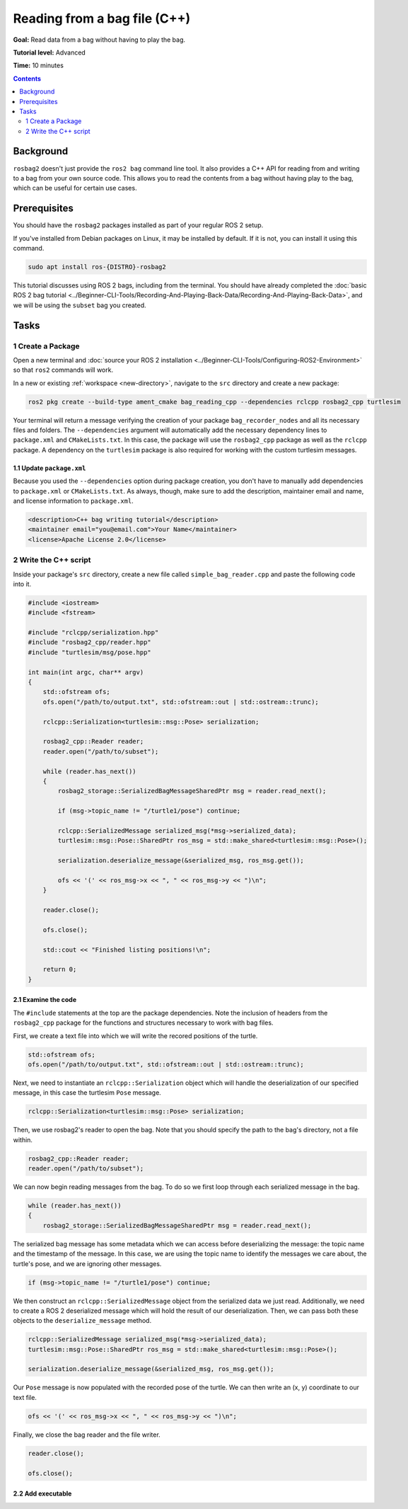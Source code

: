 
Reading from a bag file (C++)
=============================

**Goal:** Read data from a bag without having to play the bag.

**Tutorial level:** Advanced

**Time:** 10 minutes

.. contents:: Contents
   :depth: 2
   :local:

Background
----------

``rosbag2`` doesn't just provide the ``ros2 bag`` command line tool.
It also provides a C++ API for reading from and writing to a bag from your own source code.
This allows you to read the contents from a bag without having play to the bag, which can be useful for certain use cases.

Prerequisites
-------------

You should have the ``rosbag2`` packages installed as part of your regular ROS 2 setup.

If you've installed from Debian packages on Linux, it may be installed by default.
If it is not, you can install it using this command.

.. code-block:: console

  sudo apt install ros-{DISTRO}-rosbag2

This tutorial discusses using ROS 2 bags, including from the terminal.
You should have already completed the :doc:`basic ROS 2 bag tutorial <../Beginner-CLI-Tools/Recording-And-Playing-Back-Data/Recording-And-Playing-Back-Data>`, and we will be using the ``subset`` bag you created.

Tasks
-----

1 Create a Package
^^^^^^^^^^^^^^^^^^

Open a new terminal and :doc:`source your ROS 2 installation <../Beginner-CLI-Tools/Configuring-ROS2-Environment>` so that ``ros2`` commands will work.

In a new or existing :ref:`workspace <new-directory>`, navigate to the ``src`` directory and create
a new package:

.. code-block:: console

  ros2 pkg create --build-type ament_cmake bag_reading_cpp --dependencies rclcpp rosbag2_cpp turtlesim

Your terminal will return a message verifying the creation of your package ``bag_recorder_nodes`` and all its necessary files and folders.
The ``--dependencies`` argument will automatically add the necessary dependency lines to ``package.xml`` and ``CMakeLists.txt``.
In this case, the package will use the ``rosbag2_cpp`` package as well as the ``rclcpp`` package.
A dependency on the ``turtlesim`` package is also required for working with the custom turtlesim messages.

1.1 Update ``package.xml``
~~~~~~~~~~~~~~~~~~~~~~~~~~

Because you used the ``--dependencies`` option during package creation, you don't have to manually add dependencies to ``package.xml`` or ``CMakeLists.txt``.
As always, though, make sure to add the description, maintainer email and name, and license information to ``package.xml``.

.. code-block:: xml

  <description>C++ bag writing tutorial</description>
  <maintainer email="you@email.com">Your Name</maintainer>
  <license>Apache License 2.0</license>

2 Write the C++ script
^^^^^^^^^^^^^^^^^^^^^^

Inside your package's ``src`` directory, create a new file called ``simple_bag_reader.cpp`` and paste the following code into it.

.. code-block:: C++

    #include <iostream>
    #include <fstream>

    #include "rclcpp/serialization.hpp"
    #include "rosbag2_cpp/reader.hpp"
    #include "turtlesim/msg/pose.hpp"

    int main(int argc, char** argv) 
    {
        std::ofstream ofs;
        ofs.open("/path/to/output.txt", std::ofstream::out | std::ostream::trunc);

        rclcpp::Serialization<turtlesim::msg::Pose> serialization;

        rosbag2_cpp::Reader reader;
        reader.open("/path/to/subset");
        
        while (reader.has_next()) 
        {
            rosbag2_storage::SerializedBagMessageSharedPtr msg = reader.read_next();

            if (msg->topic_name != "/turtle1/pose") continue;

            rclcpp::SerializedMessage serialized_msg(*msg->serialized_data);
            turtlesim::msg::Pose::SharedPtr ros_msg = std::make_shared<turtlesim::msg::Pose>();

            serialization.deserialize_message(&serialized_msg, ros_msg.get());

            ofs << '(' << ros_msg->x << ", " << ros_msg->y << ")\n";
        }

        reader.close();

        ofs.close();

        std::cout << "Finished listing positions!\n";

        return 0;
    }

2.1 Examine the code
~~~~~~~~~~~~~~~~~~~~

The ``#include`` statements at the top are the package dependencies.
Note the inclusion of headers from the ``rosbag2_cpp`` package for the functions and structures necessary to work with bag files.

First, we create a text file into which we will write the recored positions of the turtle.

.. code-block:: C++

    std::ofstream ofs;
    ofs.open("/path/to/output.txt", std::ofstream::out | std::ostream::trunc);
  
Next, we need to instantiate an ``rclcpp::Serialization`` object which will handle the deserialization of our specified message, in this case the turtlesim ``Pose`` message.

.. code-block:: C++

    rclcpp::Serialization<turtlesim::msg::Pose> serialization;

Then, we use rosbag2's reader to open the bag. Note that you should specify the path to the bag's directory, not a file within.

.. code-block:: C++

    rosbag2_cpp::Reader reader;
    reader.open("/path/to/subset");

We can now begin reading messages from the bag. To do so we first loop through each serialized message in the bag. 

.. code-block:: C++

    while (reader.has_next()) 
    {
        rosbag2_storage::SerializedBagMessageSharedPtr msg = reader.read_next();

The serialized bag message has some metadata which we can access before deserializing the message: the topic name and the timestamp of the message. In this case, we are using the topic name to identify the messages we care about, the turtle's pose, and we are ignoring other messages.

.. code-block:: C++

    if (msg->topic_name != "/turtle1/pose") continue;

We then construct an ``rclcpp::SerializedMessage`` object from the serialized data we just read. Additionally, we need to create a ROS 2 deserialized message which will hold the result of our deserialization. Then, we can pass both these objects to the ``deserialize_message`` method.

.. code-block:: C++
    
    rclcpp::SerializedMessage serialized_msg(*msg->serialized_data);
    turtlesim::msg::Pose::SharedPtr ros_msg = std::make_shared<turtlesim::msg::Pose>();

    serialization.deserialize_message(&serialized_msg, ros_msg.get());

Our ``Pose`` message is now populated with the recorded pose of the turtle. We can then write an (x, y) coordinate to our text file.

.. code-block:: C++

    ofs << '(' << ros_msg->x << ", " << ros_msg->y << ")\n";

Finally, we close the bag reader and the file writer.

.. code-block:: C++

    reader.close();

    ofs.close();

2.2 Add executable
~~~~~~~~~~~~~~~~~~